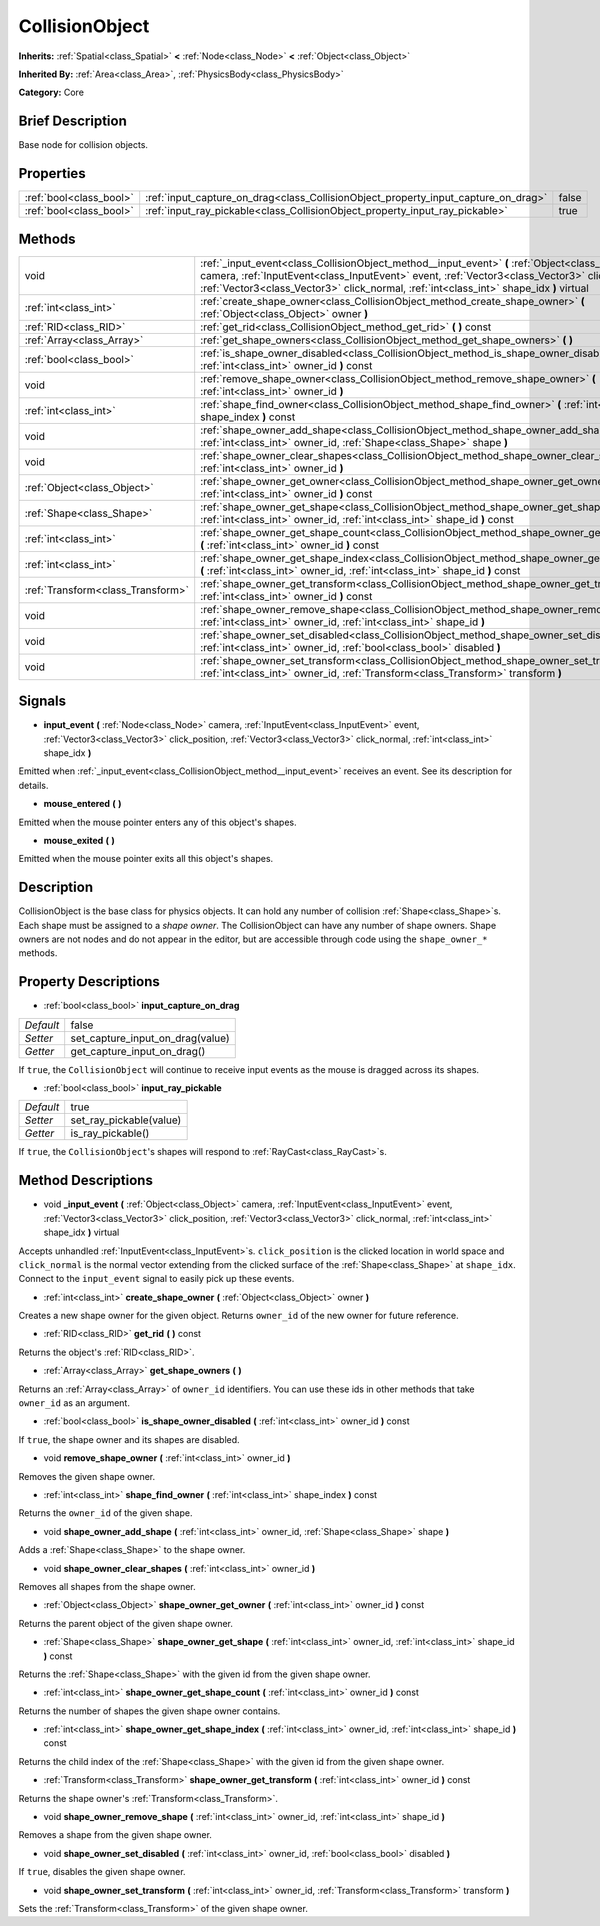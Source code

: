 .. Generated automatically by doc/tools/makerst.py in Godot's source tree.
.. DO NOT EDIT THIS FILE, but the CollisionObject.xml source instead.
.. The source is found in doc/classes or modules/<name>/doc_classes.

.. _class_CollisionObject:

CollisionObject
===============

**Inherits:** :ref:`Spatial<class_Spatial>` **<** :ref:`Node<class_Node>` **<** :ref:`Object<class_Object>`

**Inherited By:** :ref:`Area<class_Area>`, :ref:`PhysicsBody<class_PhysicsBody>`

**Category:** Core

Brief Description
-----------------

Base node for collision objects.

Properties
----------

+-------------------------+------------------------------------------------------------------------------------+-------+
| :ref:`bool<class_bool>` | :ref:`input_capture_on_drag<class_CollisionObject_property_input_capture_on_drag>` | false |
+-------------------------+------------------------------------------------------------------------------------+-------+
| :ref:`bool<class_bool>` | :ref:`input_ray_pickable<class_CollisionObject_property_input_ray_pickable>`       | true  |
+-------------------------+------------------------------------------------------------------------------------+-------+

Methods
-------

+-----------------------------------+---------------------------------------------------------------------------------------------------------------------------------------------------------------------------------------------------------------------------------------------------------------------------------------------+
| void                              | :ref:`_input_event<class_CollisionObject_method__input_event>` **(** :ref:`Object<class_Object>` camera, :ref:`InputEvent<class_InputEvent>` event, :ref:`Vector3<class_Vector3>` click_position, :ref:`Vector3<class_Vector3>` click_normal, :ref:`int<class_int>` shape_idx **)** virtual |
+-----------------------------------+---------------------------------------------------------------------------------------------------------------------------------------------------------------------------------------------------------------------------------------------------------------------------------------------+
| :ref:`int<class_int>`             | :ref:`create_shape_owner<class_CollisionObject_method_create_shape_owner>` **(** :ref:`Object<class_Object>` owner **)**                                                                                                                                                                    |
+-----------------------------------+---------------------------------------------------------------------------------------------------------------------------------------------------------------------------------------------------------------------------------------------------------------------------------------------+
| :ref:`RID<class_RID>`             | :ref:`get_rid<class_CollisionObject_method_get_rid>` **(** **)** const                                                                                                                                                                                                                      |
+-----------------------------------+---------------------------------------------------------------------------------------------------------------------------------------------------------------------------------------------------------------------------------------------------------------------------------------------+
| :ref:`Array<class_Array>`         | :ref:`get_shape_owners<class_CollisionObject_method_get_shape_owners>` **(** **)**                                                                                                                                                                                                          |
+-----------------------------------+---------------------------------------------------------------------------------------------------------------------------------------------------------------------------------------------------------------------------------------------------------------------------------------------+
| :ref:`bool<class_bool>`           | :ref:`is_shape_owner_disabled<class_CollisionObject_method_is_shape_owner_disabled>` **(** :ref:`int<class_int>` owner_id **)** const                                                                                                                                                       |
+-----------------------------------+---------------------------------------------------------------------------------------------------------------------------------------------------------------------------------------------------------------------------------------------------------------------------------------------+
| void                              | :ref:`remove_shape_owner<class_CollisionObject_method_remove_shape_owner>` **(** :ref:`int<class_int>` owner_id **)**                                                                                                                                                                       |
+-----------------------------------+---------------------------------------------------------------------------------------------------------------------------------------------------------------------------------------------------------------------------------------------------------------------------------------------+
| :ref:`int<class_int>`             | :ref:`shape_find_owner<class_CollisionObject_method_shape_find_owner>` **(** :ref:`int<class_int>` shape_index **)** const                                                                                                                                                                  |
+-----------------------------------+---------------------------------------------------------------------------------------------------------------------------------------------------------------------------------------------------------------------------------------------------------------------------------------------+
| void                              | :ref:`shape_owner_add_shape<class_CollisionObject_method_shape_owner_add_shape>` **(** :ref:`int<class_int>` owner_id, :ref:`Shape<class_Shape>` shape **)**                                                                                                                                |
+-----------------------------------+---------------------------------------------------------------------------------------------------------------------------------------------------------------------------------------------------------------------------------------------------------------------------------------------+
| void                              | :ref:`shape_owner_clear_shapes<class_CollisionObject_method_shape_owner_clear_shapes>` **(** :ref:`int<class_int>` owner_id **)**                                                                                                                                                           |
+-----------------------------------+---------------------------------------------------------------------------------------------------------------------------------------------------------------------------------------------------------------------------------------------------------------------------------------------+
| :ref:`Object<class_Object>`       | :ref:`shape_owner_get_owner<class_CollisionObject_method_shape_owner_get_owner>` **(** :ref:`int<class_int>` owner_id **)** const                                                                                                                                                           |
+-----------------------------------+---------------------------------------------------------------------------------------------------------------------------------------------------------------------------------------------------------------------------------------------------------------------------------------------+
| :ref:`Shape<class_Shape>`         | :ref:`shape_owner_get_shape<class_CollisionObject_method_shape_owner_get_shape>` **(** :ref:`int<class_int>` owner_id, :ref:`int<class_int>` shape_id **)** const                                                                                                                           |
+-----------------------------------+---------------------------------------------------------------------------------------------------------------------------------------------------------------------------------------------------------------------------------------------------------------------------------------------+
| :ref:`int<class_int>`             | :ref:`shape_owner_get_shape_count<class_CollisionObject_method_shape_owner_get_shape_count>` **(** :ref:`int<class_int>` owner_id **)** const                                                                                                                                               |
+-----------------------------------+---------------------------------------------------------------------------------------------------------------------------------------------------------------------------------------------------------------------------------------------------------------------------------------------+
| :ref:`int<class_int>`             | :ref:`shape_owner_get_shape_index<class_CollisionObject_method_shape_owner_get_shape_index>` **(** :ref:`int<class_int>` owner_id, :ref:`int<class_int>` shape_id **)** const                                                                                                               |
+-----------------------------------+---------------------------------------------------------------------------------------------------------------------------------------------------------------------------------------------------------------------------------------------------------------------------------------------+
| :ref:`Transform<class_Transform>` | :ref:`shape_owner_get_transform<class_CollisionObject_method_shape_owner_get_transform>` **(** :ref:`int<class_int>` owner_id **)** const                                                                                                                                                   |
+-----------------------------------+---------------------------------------------------------------------------------------------------------------------------------------------------------------------------------------------------------------------------------------------------------------------------------------------+
| void                              | :ref:`shape_owner_remove_shape<class_CollisionObject_method_shape_owner_remove_shape>` **(** :ref:`int<class_int>` owner_id, :ref:`int<class_int>` shape_id **)**                                                                                                                           |
+-----------------------------------+---------------------------------------------------------------------------------------------------------------------------------------------------------------------------------------------------------------------------------------------------------------------------------------------+
| void                              | :ref:`shape_owner_set_disabled<class_CollisionObject_method_shape_owner_set_disabled>` **(** :ref:`int<class_int>` owner_id, :ref:`bool<class_bool>` disabled **)**                                                                                                                         |
+-----------------------------------+---------------------------------------------------------------------------------------------------------------------------------------------------------------------------------------------------------------------------------------------------------------------------------------------+
| void                              | :ref:`shape_owner_set_transform<class_CollisionObject_method_shape_owner_set_transform>` **(** :ref:`int<class_int>` owner_id, :ref:`Transform<class_Transform>` transform **)**                                                                                                            |
+-----------------------------------+---------------------------------------------------------------------------------------------------------------------------------------------------------------------------------------------------------------------------------------------------------------------------------------------+

Signals
-------

.. _class_CollisionObject_signal_input_event:

- **input_event** **(** :ref:`Node<class_Node>` camera, :ref:`InputEvent<class_InputEvent>` event, :ref:`Vector3<class_Vector3>` click_position, :ref:`Vector3<class_Vector3>` click_normal, :ref:`int<class_int>` shape_idx **)**

Emitted when :ref:`_input_event<class_CollisionObject_method__input_event>` receives an event. See its description for details.

.. _class_CollisionObject_signal_mouse_entered:

- **mouse_entered** **(** **)**

Emitted when the mouse pointer enters any of this object's shapes.

.. _class_CollisionObject_signal_mouse_exited:

- **mouse_exited** **(** **)**

Emitted when the mouse pointer exits all this object's shapes.

Description
-----------

CollisionObject is the base class for physics objects. It can hold any number of collision :ref:`Shape<class_Shape>`\ s. Each shape must be assigned to a *shape owner*. The CollisionObject can have any number of shape owners. Shape owners are not nodes and do not appear in the editor, but are accessible through code using the ``shape_owner_*`` methods.

Property Descriptions
---------------------

.. _class_CollisionObject_property_input_capture_on_drag:

- :ref:`bool<class_bool>` **input_capture_on_drag**

+-----------+----------------------------------+
| *Default* | false                            |
+-----------+----------------------------------+
| *Setter*  | set_capture_input_on_drag(value) |
+-----------+----------------------------------+
| *Getter*  | get_capture_input_on_drag()      |
+-----------+----------------------------------+

If ``true``, the ``CollisionObject`` will continue to receive input events as the mouse is dragged across its shapes.

.. _class_CollisionObject_property_input_ray_pickable:

- :ref:`bool<class_bool>` **input_ray_pickable**

+-----------+-------------------------+
| *Default* | true                    |
+-----------+-------------------------+
| *Setter*  | set_ray_pickable(value) |
+-----------+-------------------------+
| *Getter*  | is_ray_pickable()       |
+-----------+-------------------------+

If ``true``, the ``CollisionObject``'s shapes will respond to :ref:`RayCast<class_RayCast>`\ s.

Method Descriptions
-------------------

.. _class_CollisionObject_method__input_event:

- void **_input_event** **(** :ref:`Object<class_Object>` camera, :ref:`InputEvent<class_InputEvent>` event, :ref:`Vector3<class_Vector3>` click_position, :ref:`Vector3<class_Vector3>` click_normal, :ref:`int<class_int>` shape_idx **)** virtual

Accepts unhandled :ref:`InputEvent<class_InputEvent>`\ s. ``click_position`` is the clicked location in world space and ``click_normal`` is the normal vector extending from the clicked surface of the :ref:`Shape<class_Shape>` at ``shape_idx``. Connect to the ``input_event`` signal to easily pick up these events.

.. _class_CollisionObject_method_create_shape_owner:

- :ref:`int<class_int>` **create_shape_owner** **(** :ref:`Object<class_Object>` owner **)**

Creates a new shape owner for the given object. Returns ``owner_id`` of the new owner for future reference.

.. _class_CollisionObject_method_get_rid:

- :ref:`RID<class_RID>` **get_rid** **(** **)** const

Returns the object's :ref:`RID<class_RID>`.

.. _class_CollisionObject_method_get_shape_owners:

- :ref:`Array<class_Array>` **get_shape_owners** **(** **)**

Returns an :ref:`Array<class_Array>` of ``owner_id`` identifiers. You can use these ids in other methods that take ``owner_id`` as an argument.

.. _class_CollisionObject_method_is_shape_owner_disabled:

- :ref:`bool<class_bool>` **is_shape_owner_disabled** **(** :ref:`int<class_int>` owner_id **)** const

If ``true``, the shape owner and its shapes are disabled.

.. _class_CollisionObject_method_remove_shape_owner:

- void **remove_shape_owner** **(** :ref:`int<class_int>` owner_id **)**

Removes the given shape owner.

.. _class_CollisionObject_method_shape_find_owner:

- :ref:`int<class_int>` **shape_find_owner** **(** :ref:`int<class_int>` shape_index **)** const

Returns the ``owner_id`` of the given shape.

.. _class_CollisionObject_method_shape_owner_add_shape:

- void **shape_owner_add_shape** **(** :ref:`int<class_int>` owner_id, :ref:`Shape<class_Shape>` shape **)**

Adds a :ref:`Shape<class_Shape>` to the shape owner.

.. _class_CollisionObject_method_shape_owner_clear_shapes:

- void **shape_owner_clear_shapes** **(** :ref:`int<class_int>` owner_id **)**

Removes all shapes from the shape owner.

.. _class_CollisionObject_method_shape_owner_get_owner:

- :ref:`Object<class_Object>` **shape_owner_get_owner** **(** :ref:`int<class_int>` owner_id **)** const

Returns the parent object of the given shape owner.

.. _class_CollisionObject_method_shape_owner_get_shape:

- :ref:`Shape<class_Shape>` **shape_owner_get_shape** **(** :ref:`int<class_int>` owner_id, :ref:`int<class_int>` shape_id **)** const

Returns the :ref:`Shape<class_Shape>` with the given id from the given shape owner.

.. _class_CollisionObject_method_shape_owner_get_shape_count:

- :ref:`int<class_int>` **shape_owner_get_shape_count** **(** :ref:`int<class_int>` owner_id **)** const

Returns the number of shapes the given shape owner contains.

.. _class_CollisionObject_method_shape_owner_get_shape_index:

- :ref:`int<class_int>` **shape_owner_get_shape_index** **(** :ref:`int<class_int>` owner_id, :ref:`int<class_int>` shape_id **)** const

Returns the child index of the :ref:`Shape<class_Shape>` with the given id from the given shape owner.

.. _class_CollisionObject_method_shape_owner_get_transform:

- :ref:`Transform<class_Transform>` **shape_owner_get_transform** **(** :ref:`int<class_int>` owner_id **)** const

Returns the shape owner's :ref:`Transform<class_Transform>`.

.. _class_CollisionObject_method_shape_owner_remove_shape:

- void **shape_owner_remove_shape** **(** :ref:`int<class_int>` owner_id, :ref:`int<class_int>` shape_id **)**

Removes a shape from the given shape owner.

.. _class_CollisionObject_method_shape_owner_set_disabled:

- void **shape_owner_set_disabled** **(** :ref:`int<class_int>` owner_id, :ref:`bool<class_bool>` disabled **)**

If ``true``, disables the given shape owner.

.. _class_CollisionObject_method_shape_owner_set_transform:

- void **shape_owner_set_transform** **(** :ref:`int<class_int>` owner_id, :ref:`Transform<class_Transform>` transform **)**

Sets the :ref:`Transform<class_Transform>` of the given shape owner.

